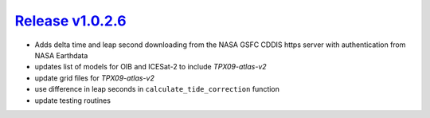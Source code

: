 ####################
`Release v1.0.2.6`__
####################

- Adds delta time and leap second downloading from the NASA GSFC CDDIS https server with authentication from NASA Earthdata
- updates list of models for OIB and ICESat-2 to include `TPX09-atlas-v2`
- update grid files for `TPX09-atlas-v2`
- use difference in leap seconds in ``calculate_tide_correction`` function
- update testing routines

.. __: https://github.com/pyTMD/pyTMD/releases/tag/1.0.2.6
